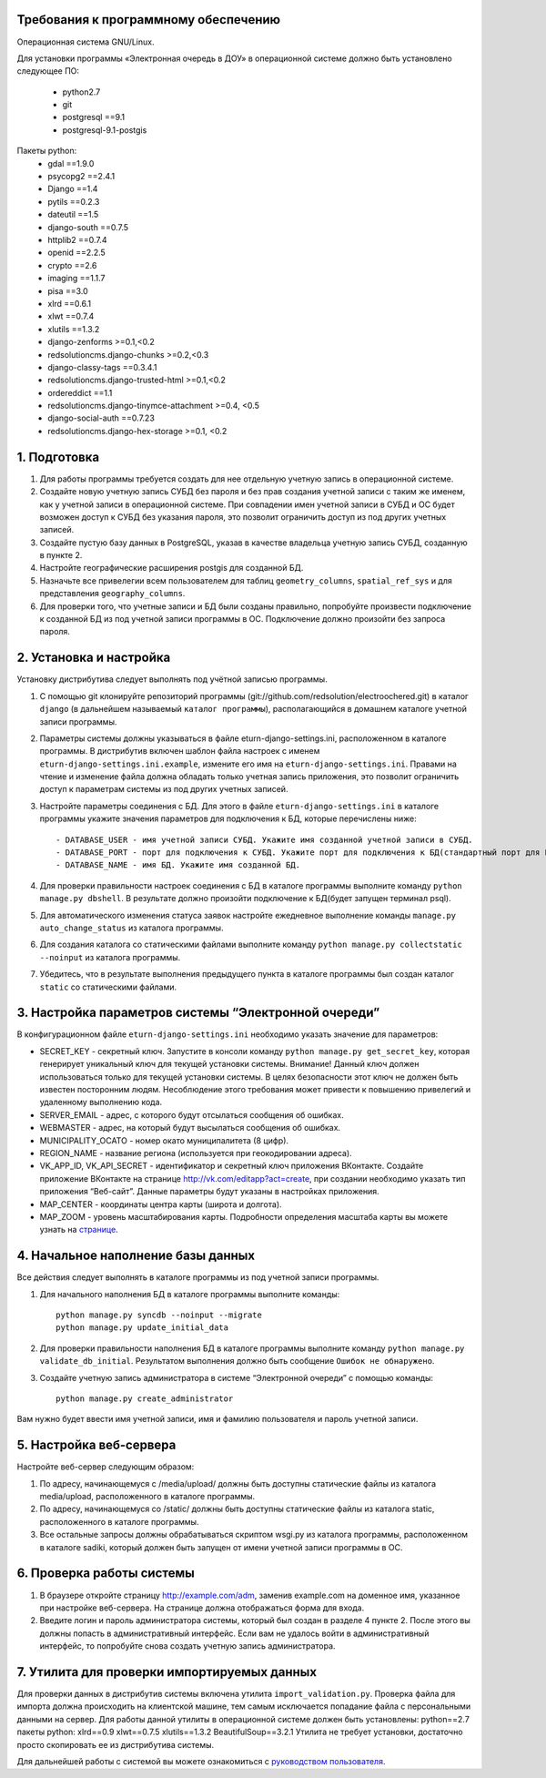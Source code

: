 Требования к программному обеспечению
----------------------------------------------------------
Операционная система GNU/Linux.

Для установки программы «Электронная очередь в ДОУ» в операционной системе должно быть установлено следующее ПО:

    * python2.7
    * git
    * postgresql ==9.1
    * postgresql-9.1-postgis

Пакеты python:
    * gdal ==1.9.0
    * psycopg2 ==2.4.1
    * Django ==1.4
    * pytils ==0.2.3
    * dateutil ==1.5
    * django-south ==0.7.5
    * httplib2 ==0.7.4
    * openid ==2.2.5
    * crypto ==2.6
    * imaging ==1.1.7
    * pisa ==3.0
    * xlrd ==0.6.1
    * xlwt ==0.7.4
    * xlutils ==1.3.2
    * django-zenforms >=0.1,<0.2
    * redsolutioncms.django-chunks >=0.2,<0.3
    * django-classy-tags ==0.3.4.1
    * redsolutioncms.django-trusted-html >=0.1,<0.2
    * ordereddict ==1.1
    * redsolutioncms.django-tinymce-attachment >=0.4, <0.5
    * django-social-auth ==0.7.23
    * redsolutioncms.django-hex-storage >=0.1, <0.2

1. Подготовка
-------------------

1. Для работы программы требуется создать для нее отдельную учетную запись в операционной системе.

2. Создайте новую учетную запись СУБД без пароля и без прав создания учетной записи с таким же именем, как у учетной записи в операционной системе. При совпадении имен учетной записи в СУБД и ОС будет возможен доступ к СУБД без указания пароля, это позволит ограничить доступ из под других учетных записей.

3. Создайте пустую базу данных в PostgreSQL, указав в качестве владельца учетную запись СУБД, созданную в пункте 2.

4. Настройте географические расширения postgis для созданной БД.

5. Назначьте все привелегии всем пользователем для таблиц ``geometry_columns``, ``spatial_ref_sys`` и для представления ``geography_columns``.

6. Для проверки того, что учетные записи и БД были созданы правильно, попробуйте произвести подключение к созданной БД из под учетной записи программы в ОС. Подключение должно произойти без запроса пароля.
    
2. Установка и настройка 
------------------------------------

Установку дистрибутива следует выполнять под учётной записью программы.

1. С помощью git клонируйте репозиторий программы (git://github.com/redsolution/electroochered.git) в каталог ``django`` (в дальнейшем называемый ``каталог программы``), располагающийся в домашнем каталоге учетной записи программы.

2. Параметры системы должны указываться в файле eturn-django-settings.ini, расположенном в каталоге программы. В дистрибутив включен шаблон файла настроек с именем ``eturn-django-settings.ini.example``, измените его имя на ``eturn-django-settings.ini``. Правами на чтение и изменение файла должна обладать только учетная запись приложения, это позволит ограничить доступ к параметрам системы из под других учетных записей.

3. Настройте параметры соединения с БД. Для этого в файле ``eturn-django-settings.ini`` в каталоге программы укажите значения параметров для подключения к БД, которые перечислены ниже::

    - DATABASE_USER - имя учетной записи СУБД. Укажите имя созданной учетной записи в СУБД.
    - DATABASE_PORT - порт для подключения к СУБД. Укажите порт для подключения к БД(стандартный порт для PostgreSQL - 5432)
    - DATABASE_NAME - имя БД. Укажите имя созданной БД.

4. Для проверки правильности настроек соединения с БД в каталоге программы выполните команду ``python manage.py dbshell``. В результате должно произойти подключение к БД(будет запущен терминал psql).

5. Для автоматического изменения статуса заявок настройте ежедневное выполнение команды ``manage.py auto_change_status`` из каталога программы.

6. Для создания каталога со статическими файлами выполните команду ``python manage.py collectstatic --noinput`` из каталога программы.

7. Убедитесь, что в результате выполнения предыдущего пункта в каталоге программы был создан каталог ``static`` со статическими файлами.

3. Настройка параметров системы “Электронной очереди”
--------------------------------------------------------------------------------

В конфигурационном файле ``eturn-django-settings.ini`` необходимо указать значение для параметров:

- SECRET_KEY - секретный ключ. Запустите в консоли команду ``python manage.py get_secret_key``, которая генерирует уникальный ключ для текущей установки системы. Внимание! Данный ключ должен использоваться только для текущей установки системы. В целях  безопасности этот ключ не должен быть известен посторонним людям. Несоблюдение этого требования может привести к повышению привелегий и удаленному выполнению кода.
- SERVER_EMAIL - адрес, с которого будут отсылаться сообщения об ошибках.
- WEBMASTER - адрес, на который будут высылаться сообщения об ошибках.
- MUNICIPALITY_OCATO - номер окато муниципалитета (8 цифр).
- REGION_NAME - название региона (используется при геокодировании адреса).
- VK_APP_ID, VK_API_SECRET - идентификатор и секретный ключ приложения ВКонтакте. Создайте приложение ВКонтакте на странице http://vk.com/editapp?act=create, при создании необходимо указать тип приложения “Веб-сайт”. Данные параметры будут указаны в настройках приложения.
- MAP_CENTER - координаты центра карты (широта и долгота).
- MAP_ZOOM - уровень масштабирования карты. Подробности определения масштаба карты вы можете узнать на `странице <http://wiki.openstreetmap.org/wiki/RU:FAQ#.D0.9A.D0.B0.D0.BA.D0.BE.D0.B2_.D0.BC.D0.B0.D1.81.D1.88.D1.82.D0.B0.D0.B1_.D0.BA.D0.B0.D1.80.D1.82.D1.8B_.D0.B4.D0.BB.D1.8F_.D0.BE.D0.BF.D1.80.D0.B5.D0.B4.D0.B5.D0.BB.D0.B5.D0.BD.D0.BD.D0.BE.D0.B3.D0.BE_.D1.83.D1.80.D0.BE.D0.B2.D0.BD.D1.8F_.D0.BC.D0.B0.D1.81.D1.88.D1.82.D0.B0.D0.B1.D0.B8.D1.80.D0.BE.D0.B2.D0.B0.D0.BD.D0.B8.D1.8F_.D0.B8.D0.B7.D0.BE.D0.B1.D1.80.D0.B0.D0.B6.D0.B5.D0.BD.D0.B8.D1.8F_.D0.BA.D0.B0.D1.80.D1.82.D1.8B.3F>`_.

4. Начальное наполнение базы данных
------------------------------------------------------
Все действия следует выполнять в каталоге программы из под учетной записи программы.

1. Для начального наполнения БД в каталоге программы выполните команды: ::

    python manage.py syncdb --noinput --migrate
    python manage.py update_initial_data

2. Для проверки правильности наполнения БД в каталоге программы выполните команду ``python manage.py validate_db_initial``. Результатом выполнения должно быть сообщение ``Ошибок не обнаружено``.

3. Создайте учетную запись администратора в системе “Электронной очереди” с помощью команды: ::

    python manage.py create_administrator

Вам нужно будет ввести имя учетной записи, имя и фамилию пользователя и пароль учетной записи.

5. Настройка веб-сервера
------------------------------------

Настройте веб-сервер следующим образом:

1. По адресу, начинающемуся с /media/upload/ должны быть доступны статические файлы из каталога media/upload, расположенного в каталоге программы.

2. По адресу, начинающемуся со /static/ должны быть доступны статические файлы из каталога static, расположенного в каталоге программы.

3. Все остальные запросы должны обрабатываться скриптом wsgi.py из каталога программы, расположенном в каталоге sadiki, который должен быть запущен от имени учетной записи программы в ОС.

6. Проверка работы системы
----------------------------------------

1. В браузере откройте страницу  http://example.com/adm, заменив example.com на доменное имя, указанное при настройке веб-сервера. На странице должна отображаться форма для входа.
2. Введите логин и пароль администратора системы, который был создан в разделе 4 пункте 2. После этого вы должны попасть в административный интерфейс. Если вам не удалось войти в административный интерфейс, то попробуйте снова создать учетную запись администратора.

7. Утилита для проверки импортируемых данных
--------------------------------------------------------------------

Для проверки данных в дистрибутив системы включена утилита ``import_validation.py``. Проверка файла для импорта должна происходить на клиентской машине, тем самым исключается попадание файла с персональными данными на сервер. Для работы данной утилиты в операционной системе должен быть установлены:
python==2.7
пакеты python:
xlrd==0.9
xlwt==0.7.5
xlutils==1.3.2
BeautifulSoup==3.2.1
Утилита не требует установки, достаточно просто скопировать ее из дистрибутива системы.

Для дальнейшей работы с системой вы можете ознакомиться с `руководством пользователя <https://docs.google.com/document/d/1EX1A0VfjEwLdcVjrguYw2V1wncF_yEep6yK1X8xkq-4/edit?usp=sharing>`_.

